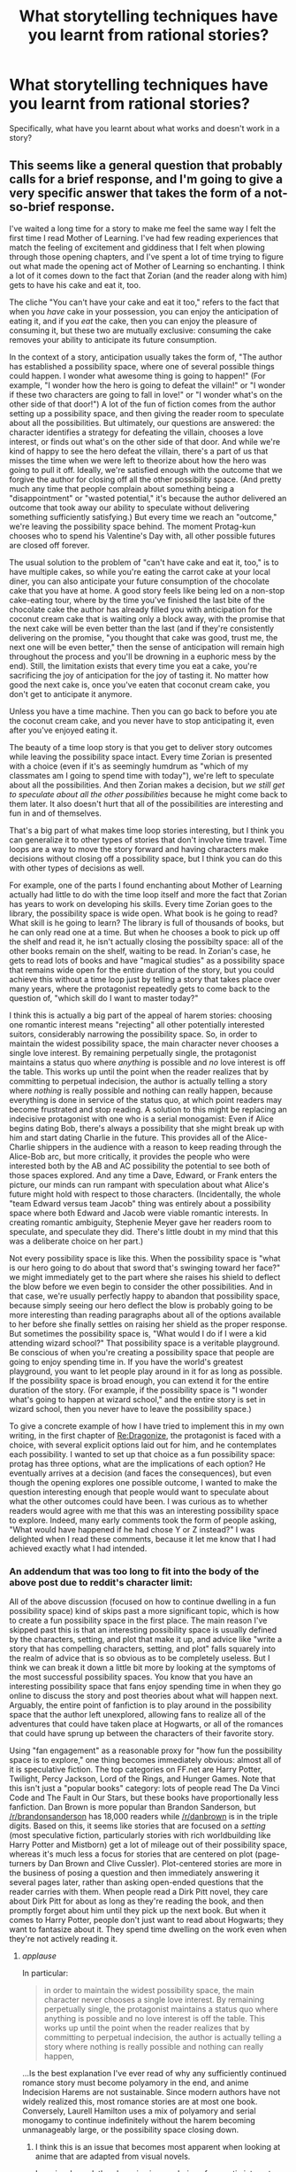 #+TITLE: What storytelling techniques have you learnt from rational stories?

* What storytelling techniques have you learnt from rational stories?
:PROPERTIES:
:Author: MinisterofOwls
:Score: 35
:DateUnix: 1538202983.0
:DateShort: 2018-Sep-29
:END:
Specifically, what have you learnt about what works and doesn't work in a story?


** This seems like a general question that probably calls for a brief response, and I'm going to give a very specific answer that takes the form of a not-so-brief response.

I've waited a long time for a story to make me feel the same way I felt the first time I read Mother of Learning. I've had few reading experiences that match the feeling of excitement and giddiness that I felt when plowing through those opening chapters, and I've spent a lot of time trying to figure out what made the opening act of Mother of Learning so enchanting. I think a lot of it comes down to the fact that Zorian (and the reader along with him) gets to have his cake and eat it, too.

The cliche "You can't have your cake and eat it too," refers to the fact that when you /have/ cake in your possession, you can enjoy the anticipation of eating it, and if you /eat/ the cake, then you can enjoy the pleasure of consuming it, but these two are mutually exclusive: consuming the cake removes your ability to anticipate its future consumption.

In the context of a story, anticipation usually takes the form of, "The author has established a possibility space, where one of several possible things could happen. I wonder what awesome thing is going to happen!" (For example, "I wonder how the hero is going to defeat the villain!" or "I wonder if these two characters are going to fall in love!" or "I wonder what's on the other side of that door!") A lot of the fun of fiction comes from the author setting up a possibility space, and then giving the reader room to speculate about all the possibilities. But ultimately, our questions are answered: the character identifies a strategy for defeating the villain, chooses a love interest, or finds out what's on the other side of that door. And while we're kind of happy to see the hero defeat the villain, there's a part of us that misses the time when we were left to theorize about how the hero was going to pull it off. Ideally, we're satisfied enough with the outcome that we forgive the author for closing off all the other possibility space. (And pretty much any time that people complain about something being a "disappointment" or "wasted potential," it's because the author delivered an outcome that took away our ability to speculate without delivering something sufficiently satisfying.) But every time we reach an "outcome," we're leaving the possibility space behind. The moment Protag-kun chooses who to spend his Valentine's Day with, all other possible futures are closed off forever.

The usual solution to the problem of "can't have cake and eat it, too," is to have multiple cakes, so while you're eating the carrot cake at your local diner, you can also anticipate your future consumption of the chocolate cake that you have at home. A good story feels like being led on a non-stop cake-eating tour, where by the time you've finished the last bite of the chocolate cake the author has already filled you with anticipation for the coconut cream cake that is waiting only a block away, with the promise that the next cake will be even better than the last (and if they're consistently delivering on the promise, "you thought that cake was good, trust me, the next one will be even better," then the sense of anticipation will remain high throughout the process and you'll be drowning in a euphoric mess by the end). Still, the limitation exists that every time you eat a cake, you're sacrificing the joy of anticipation for the joy of tasting it. No matter how good the next cake is, once you've eaten that coconut cream cake, you don't get to anticipate it anymore.

Unless you have a time machine. Then you can go back to before you ate the coconut cream cake, and you never have to stop anticipating it, even after you've enjoyed eating it.

The beauty of a time loop story is that you get to deliver story outcomes while leaving the possibility space intact. Every time Zorian is presented with a choice (even if it's as seemingly humdrum as "which of my classmates am I going to spend time with today"), we're left to speculate about all the possibilities. And then Zorian makes a decision, but /we still get to speculate about all the other possibilities/ because he might come back to them later. It also doesn't hurt that all of the possibilities are interesting and fun in and of themselves.

That's a big part of what makes time loop stories interesting, but I think you can generalize it to other types of stories that don't involve time travel. Time loops are a way to move the story forward and having characters make decisions without closing off a possibility space, but I think you can do this with other types of decisions as well.

For example, one of the parts I found enchanting about Mother of Learning actually had little to do with the time loop itself and more the fact that Zorian has years to work on developing his skills. Every time Zorian goes to the library, the possibility space is wide open. What book is he going to read? What skill is he going to learn? The library is full of thousands of books, but he can only read one at a time. But when he chooses a book to pick up off the shelf and read it, he isn't actually closing the possibilty space: all of the other books remain on the shelf, waiting to be read. In Zorian's case, he gets to read lots of books and have "magical studies" as a possibility space that remains wide open for the entire duration of the story, but you could achieve this without a time loop just by telling a story that takes place over many years, where the protagonist repeatedly gets to come back to the question of, "which skill do I want to master today?"

I think this is actually a big part of the appeal of harem stories: choosing one romantic interest means "rejecting" all other potentially interested suitors, considerably narrowing the possibility space. So, in order to maintain the widest possibility space, the main character never chooses a single love interest. By remaining perpetually single, the protagonist maintains a status quo where /anything/ is possible and /no/ love interest is off the table. This works up until the point when the reader realizes that by committing to perpetual indecision, the author is actually telling a story where /nothing/ is really possible and nothing can really happen, because everything is done in service of the status quo, at which point readers may become frustrated and stop reading. A solution to this might be replacing an indecisive protagonist with one who is a serial monogamist: Even if Alice begins dating Bob, there's always a possibility that she might break up with him and start dating Charlie in the future. This provides all of the Alice-Charlie shippers in the audience with a reason to keep reading through the Alice-Bob arc, but more critically, it provides the people who were interested both by the AB and AC possibility the potential to see both of those spaces explored. And any time a Dave, Edward, or Frank enters the picture, our minds can run rampant with speculation about what Alice's future might hold with respect to those characters. (Incidentally, the whole "team Edward versus team Jacob" thing was entirely about a possibility space where both Edward and Jacob were viable romantic interests. In creating romantic ambiguity, Stephenie Meyer gave her readers room to speculate, and speculate they did. There's little doubt in my mind that this was a deliberate choice on her part.)

Not every possibility space is like this. When the possibility space is "what is our hero going to do about that sword that's swinging toward her face?" we might immediately get to the part where she raises his shield to deflect the blow before we even begin to consider the other possibilities. And in that case, we're usually perfectly happy to abandon that possibility space, because simply seeing our hero deflect the blow is probably going to be more interesting than reading paragraphs about all of the options available to her before she finally settles on raising her shield as the proper response. But sometimes the possibility space is, "What would I do if I were a kid attending wizard school?" That possibility space is a veritable playground. Be conscious of when you're creating a possibility space that people are going to enjoy spending time in. If you have the world's greatest playground, you want to let people play around in it for as long as possible. If the possibility space is broad enough, you can extend it for the entire duration of the story. (For example, if the possibility space is "I wonder what's going to happen at wizard school," and the entire story is set in wizard school, then you never have to leave the possibility space.)

To give a concrete example of how I have tried to implement this in my own writing, in the first chapter of [[https://forums.sufficientvelocity.com/threads/re-dragonize-original-litrpg.46226/][Re:Dragonize]], the protagonist is faced with a choice, with several explicit options laid out for him, and he contemplates each possibility. I wanted to set up that choice as a fun possibility space: protag has three options, what are the implications of each option? He eventually arrives at a decision (and faces the consequences), but even though the opening explores one possible outcome, I wanted to make the question interesting enough that people would want to speculate about what the other outcomes could have been. I was curious as to whether readers would agree with me that this was an interesting possibility space to explore. Indeed, many early comments took the form of people asking, "What would have happened if he had chose Y or Z instead?" I was delighted when I read these comments, because it let me know that I had achieved exactly what I had intended.
:PROPERTIES:
:Author: Kuiper
:Score: 46
:DateUnix: 1538219937.0
:DateShort: 2018-Sep-29
:END:

*** An addendum that was too long to fit into the body of the above post due to reddit's character limit:

All of the above discussion (focused on how to continue dwelling in a fun possibility space) kind of skips past a more significant topic, which is how to create a fun possibility space in the first place. The main reason I've skipped past this is that an interesting possibility space is usually defined by the characters, setting, and plot that make it up, and advice like "write a story that has compelling characters, setting, and plot" falls squarely into the realm of advice that is so obvious as to be completely useless. But I think we can break it down a little bit more by looking at the symptoms of the most successful possibility spaces. You know that you have an interesting possibility space that fans enjoy spending time in when they go online to discuss the story and post theories about what will happen next. Arguably, the entire point of fanfiction is to play around in the possibility space that the author left unexplored, allowing fans to realize all of the adventures that could have taken place at Hogwarts, or all of the romances that could have sprung up between the characters of their favorite story.

Using "fan engagement" as a reasonable proxy for "how fun the possibility space is to explore," one thing becomes immediately obvious: almost all of it is speculative fiction. The top categories on FF.net are Harry Potter, Twilight, Percy Jackson, Lord of the Rings, and Hunger Games. Note that this isn't just a "popular books" category: lots of people read The Da Vinci Code and The Fault in Our Stars, but these books have proportionally less fanfiction. Dan Brown is more popular than Brandon Sanderson, but [[/r/brandonsanderson]] has 18,000 readers while [[/r/danbrown]] is in the triple digits. Based on this, it seems like stories that are focused on a /setting/ (most speculative fiction, particularly stories with rich worldbuilding like Harry Potter and Mistborn) get a lot of mileage out of their possibility space, whereas it's much less a focus for stories that are centered on plot (page-turners by Dan Brown and Clive Cussler). Plot-centered stories are more in the business of posing a question and then immediately answering it several pages later, rather than asking open-ended questions that the reader carries with them. When people read a Dirk Pitt novel, they care about Dirk Pitt for about as long as they're reading the book, and then promptly forget about him until they pick up the next book. But when it comes to Harry Potter, people don't just want to read about Hogwarts; they want to fantasize about it. They spend time dwelling on the work even when they're not actively reading it.
:PROPERTIES:
:Author: Kuiper
:Score: 30
:DateUnix: 1538221981.0
:DateShort: 2018-Sep-29
:END:

**** /applause/

In particular:

#+begin_quote
  in order to maintain the widest possibility space, the main character never chooses a single love interest. By remaining perpetually single, the protagonist maintains a status quo where anything is possible and no love interest is off the table. This works up until the point when the reader realizes that by committing to perpetual indecision, the author is actually telling a story where nothing is really possible and nothing can really happen,
#+end_quote

...Is the best explanation I've ever read of why any sufficiently continued romance story must become polyamory in the end, and anime Indecision Harems are not sustainable. Since modern authors have not widely realized this, most romance stories are at most one book. Conversely, Laurell Hamilton uses a mix of polyamory and serial monogamy to continue indefinitely without the harem becoming unmanageably large, or the possibility space closing down.
:PROPERTIES:
:Author: EliezerYudkowsky
:Score: 13
:DateUnix: 1538243473.0
:DateShort: 2018-Sep-29
:END:

***** I think this is an issue that becomes most apparent when looking at anime that are adapted from visual novels.

In a visual novel, the player is given a choice of romantic interests, and the game is designed so that the player chooses a single love interest to (monogamously) pursue. After they've reached the end of the arc and successfully "romanced" a love interest, they restart the game and can make a different choice. The /protagonist/ gets to pledge eternal fidelity to a single person, but the /player/ is a serial monogamist who gets to romance everyone (assuming they choose to play the game more than once). (There have been several games that play with this meta-level contradiction between protagonist and player, most prominently Doki Doki Literature Club, which shares a lot of similarities with Kimi to Kanojo to Kanojo no Koi.)

Trying to adapt this kind of visual novel into an anime is often how you end up with the "love polygon held in equilibrium by the protagonist's indecision," existing solely on romantic tension with no actual payoff.

There is another (rarer) way some anime handle this, which is the "omnibus format," pioneered by Amagami SS. The way that people typically play visual novels is to play the game multiple times, pursuing a different romantic interest each time. You can do this in the form of an anime: have a 4-episode arc where the protagonist chooses a single romantic interest to pursue. The arc ends with the two declaring their love for each other. And, with that "route" concluded, we hit the reset button and warp back to the beginning to tell a /different/ 4-episode arc where the protagonist chooses a /different/ romantic interest, the two fall in love and declare their love, before we wipe the slate clean /again/ with yet another romantic prospect. Repeat for the duration of your 24-episode broadcast. This follows a similar structure to a "time loop," except the whole "wipe the slate and start over again" isn't actually part of the fiction; it's part of the meta-structure of the show. A 24-episode broadcast gives you room for 6 discrete romance arcs, all of which begin from the same starting point but which are mutually exclusive and share no continuity.

Clannad sort of splits the difference; it remains romantically ambiguous for as long as possible before finally allowing protag-kun to pick a canonical heroine, but there are several OVAs titled "Another World" which explore alternate stories in which he ended up with one of the other girls.
:PROPERTIES:
:Author: Kuiper
:Score: 11
:DateUnix: 1538270978.0
:DateShort: 2018-Sep-30
:END:


**** Here's a sneak peek of [[/r/brandonsanderson]] using the [[https://np.reddit.com/r/brandonsanderson/top/?sort=top&t=year][top posts]] of the year!

#1: [[https://imgur.com/6Mu26lj][At the San Diego signing, I asked Brandon a question and got this.]] | [[https://np.reddit.com/r/brandonsanderson/comments/7d9t1q/at_the_san_diego_signing_i_asked_brandon_a/][20 comments]]\\
#2: [[https://i.redd.it/yg3utvbgmtn11.png][My brother made a Warbreaker "cover" for a class assignment!]] | [[https://np.reddit.com/r/brandonsanderson/comments/9i17tx/my_brother_made_a_warbreaker_cover_for_a_class/][32 comments]]\\
#3: [[https://i.redd.it/1wedokdl3bu01.jpg][Just finished my fan-art of Lift from Edgedancer/Oathbringer!]] | [[https://np.reddit.com/r/brandonsanderson/comments/8f5j6k/just_finished_my_fanart_of_lift_from/][49 comments]]

--------------

^{^{I'm}} ^{^{a}} ^{^{bot,}} ^{^{beep}} ^{^{boop}} ^{^{|}} ^{^{Downvote}} ^{^{to}} ^{^{remove}} ^{^{|}} [[https://www.reddit.com/message/compose/?to=sneakpeekbot][^{^{Contact}} ^{^{me}}]] ^{^{|}} [[https://np.reddit.com/r/sneakpeekbot/][^{^{Info}}]] ^{^{|}} [[https://np.reddit.com/r/sneakpeekbot/comments/8wfgsm/blacklist/][^{^{Opt-out}}]]
:PROPERTIES:
:Author: sneakpeekbot
:Score: 3
:DateUnix: 1538221987.0
:DateShort: 2018-Sep-29
:END:


**** u/generalamitt:
#+begin_quote
  adventures that could have taken place at Hogwarts, or all of the romances that
#+end_quote

Thank you for this, you nailed down my love for fan fiction.
:PROPERTIES:
:Author: generalamitt
:Score: 3
:DateUnix: 1538258948.0
:DateShort: 2018-Sep-30
:END:


*** Have you seen /[[https://tvtropes.org/pmwiki/pmwiki.php/Film/MrNobody][Mr. Nobody]]/? If not, I think you'll like that film.
:PROPERTIES:
:Author: OutOfNiceUsernames
:Score: 2
:DateUnix: 1538250579.0
:DateShort: 2018-Sep-29
:END:


** I think I've learned this more from fan fiction in general than rational fiction specifically, but it continues to apply to works recommended here. There are at least /five/ different skills that I might classify as "writing" when it comes to story quality. These seem completely distinct: success or failure in any one does not necessarily guarantees the same for any other.

1. Basic composition - Spelling, grammar, a consistent tone and style.
2. Engaging prose - Use of vocabulary, quality of description, efficiency with words, clarity of action.
3. Engaging characters - Dialogue, expression, consistency of personality, believable behavior.
4. Engaging plot - Timing of story beats, well-placed exposition, clever twists and resolutions.
5. Theme and Meaning - Does the story make me think? Is it worth reflection?

These are essentially in order. At the top of the list are qualities which, if they're missing, will make me drop a story fast. When a work has an excellent grasp of four and five with major flaws in the first three, people who recommend it have to ask that we "Don't give up on this one."

At the bottom are qualities which, if they're still missing many chapters in, leave me feeling empty and disappointed. Sometimes I'll start a story with excellent skill in the first three and immediately say, "How have I never heard of this author?" Usually it's because there's weakness in four and five.

In both cases, that seems to imply that /tolerance/ for fiction and /first-impressions/ of authors is based on narrow technical aspects, but /love/ for fiction and /loyalty/ to authors is based on the strength of their storytelling.
:PROPERTIES:
:Author: Sparkwitch
:Score: 33
:DateUnix: 1538212236.0
:DateShort: 2018-Sep-29
:END:

*** Aren't four and five purely subjective, especially plot? some people would be interested in the transformation of a high school teacher into a drug lord, while others would prefer reading about a farm boy toppling an empire. If the author is capable of the first three, any plot he chooses would be objectively well executed. If the characters are distinct, flashed out individuals who, in the hands of the author, could react realistically to any situation, it doesn't matter what situations they get into.

Themes and meaning also can't be judged objectively IMO. Simple stories could hold great meaning to some people and appear shallow to others. Attack on titan made me think a lot about the amazing difference between humans and other animals. Or about how lucky we are to be at the top of the food chain. Sure, these are not profound or ground breaking ideas. Nonetheless they touched me deeply on some level and made me think beyond what would be considered a basic story.

It seems to me like the first three are the must have building blocks of every good storyteller, while four and five are the style or flavor that can't really be criticized objectively. Any guilty pleasure would be a story that fails spectacularly at the first three, but the reader still reads because four and five match exactly his tastes.

On a side note - I have noticed that dialogue is the most efficient tool when looking for good stories hidden between all the the mediocre ones. Especially when searching for fanfiction or webnovels. You could be a great writer (nailing down the first and the second) and a terrible storyteller- failing at the third point. Dialogue is the fastest way to spot the difference.
:PROPERTIES:
:Author: generalamitt
:Score: 2
:DateUnix: 1538257353.0
:DateShort: 2018-Sep-30
:END:

**** u/Kuiper:
#+begin_quote
  Aren't four and five purely subjective, especially plot? some people would be interested in the transformation of a high school teacher into a drug lord, while others would prefer reading about a farm boy toppling an empire.
#+end_quote

To begin with, what you've described are not strictly examples of plot; you're describing premises that also imply a certain milieu, which goes beyond the realm of plot. "Two people fall in love after some interference from a competing love interest" is a standard romance story that could be told about people in a medieval setting, a Victorian setting, a contemporary setting, or a futuristic sci-fi setting. The minute you describe a story by saying "She's an investment banker from Scarsdale and he's a blue-collar worker who dropped out of high school, how will they ever get together?" you're now describing a story not just in terms of its romantic /plot/, but in terms of its /setting/. The same is true about stories about people being corrupted by the allure of power: the fact that Walter White is a high school teacher tells you more about the setting of the story than the type of plot he's experiencing.

Incidentally, I'd argue that when it comes to things like subjective taste, setting tends to have a stronger pull plot. Plot-wise, Rogue One arguably has more in common with Ocean's Eleven than it does with Return of the Jedi, but when people think about Rogue One, they think more about the setting and lore (the force, storm troopers, AT-ATs) and less about what type of plot it is (a motley crew of people with different roles conspire in an elaborate scheme to steal a macguffin). Most people think about Rogue One as a science fantasy story before they think about it as a heist movie (to the extent that they even think of it as a heist movie at all).

In the realm of plot, subjective tastes are certainly part of it; there are some people who want a romance story with a "happily ever after" end, and some people who want a plot that is full of dark twists and shocking revelations. The things that make some readers giddy with excitement will cause others to put the book down. However, that hardly means that plot is "strictly subjective." Even if my subjective preference is for stories about farm boys who overthrow an evil empire (as opposed to stories whose plot focuses on two people falling in love), surely we can agree that there are some stories that execute this plot-type well, and stories that do it poorly. All of the Indiana Jones have the same basic plot structure, but there's pretty uniform agreement that some of them are good and some are bad. You could make an argument that this is still a subjective judgment, as I'm sure you could find /someone/ who enjoyed Crystal Skull more than Raiders of the Lost Ark, but at a certain point I think you're sort of descending into a semantic argument where points about subjectivity cease to be useful in a world where "technically, /everything/ is subjective." Yes, tastes are subjective, but when I say I like heist movies, everyone knows what I mean, and when I say I like /good/ heist movies, a lot of people tend to have pretty similar ideas of what that means, and will probably be more likely to recommend Heat than, say, Hurricane Heist.

When people say, "This is a good plot," their claim is usually less, "This is story's plot type is my favorite," and more, "This plot is a really well-executed version of what it's trying to be." (When people say, "I love Goodfellas," I assume their statement is probably closer to "I think this movie was a well-done gangster movie," than "I like gangster movies, and this was one of those.") When people say something has a "good plot," they're talking about things like how good the author is at calibrating expectations, so that when the surprise revelation comes, the audience smacks their forehead and says, "Of course! Now it all makes sense!" rather than, "Wait, huh? That totally came out of nowhere." They're talking about things like pacing, where instead of having 150 pages of exposition where nothing happens, followed by 150 pages of action, the author is instead able to have a plot that is constantly moving forward even as it slowly doles out the information that the reader will need in order for the ending to work.
:PROPERTIES:
:Author: Kuiper
:Score: 13
:DateUnix: 1538267828.0
:DateShort: 2018-Sep-30
:END:

***** I guess I confused plot with premise, point taken!

Though to me it still seems like the arguments you made about the differences between a good and a bad plot- mainly pacing and expectations, are harder to judge objectively than things like characterization or prose or basic grammar and spelling. As I see it, if the prose is great, and the characters feel like real people (have distinct voices, react to situations realistically, consistent, engaging, etcetera) it wouldn't inherently be bad to have 150 pages of exposition follows by 150 pages of action (personally, I would actually prefer that). Can you define a few clear parameters that can objectively be associated with a good plot? pacing and calibrating expectation are too broad and subjective IMO.
:PROPERTIES:
:Author: generalamitt
:Score: 2
:DateUnix: 1538271890.0
:DateShort: 2018-Sep-30
:END:

****** u/Kuiper:
#+begin_quote
  As I see it, if the prose is great, and the characters feel like real people (have distinct voices, react to situations realistically, consistent, engaging, etcetera) it wouldn't inherently be bad to have 150 pages of exposition follows by 150 pages of action (personally, I would actually prefer that).
#+end_quote

I think this is another case of "disagreement" that's really just a different understanding of terms and definitions. If I had to guess, it sounds like you're coming at this from an angle like, "I love exposition! My favorite part of a show is the part where the characters are just talking to each other, instead of doing things like punching bad guys in the face!" If that's the case, you should be aware that you're talking just about dialog, and not all dialog is exposition. You can have witty banter without exposition, and in fact if the banter consists 100% of exposition it often becomes a lot more exhausting and a lot less "witty."

You say that you like stories where characters "react to situations realistically." Think about how you realistically react to situations: is every sentence that leaves your mouth expository? When you stub your toe, do you say, "Ouch! This hurts worse than the time at the beach when I stepped on a bee!" Or do you just say "Ouch"?

You can have /some/ of those moments. When we see Indiana Jones discover the snake in his hap and say, "I hate snakes!" it's a comedic moment. But if you do this /all the time/, it starts to get exhausting.

If you're coming at this from the angle of, "Well, I like learning things about the characters, so therefore I like exposition," I'd argue that exposition is one of the /weakest/ ways for us to learn about the characters, and the most interesting scenes that teach us about characters are those that consist of action. If a character says, "You know, Joe really has a hair-trigger temper, he's always going off and getting mad about the most trivial things," that's exposition. But you could just have Joe storm into the room and say, "Who the HELL thought it was a good idea to orient the paper towel dispenser horizontally?" That conveys the fact that Joe has a hair-trigger temper who tends to get irrationally upset about minor things, without having to have a character come out and explain that fact to us. (This is often phrased as "show, don't tell.")

To further explore what it would actually mean for a story to be 50% exposition, let's take the first Avengers movie as a case study:

The first half of the Avengers is "Avengers assemble," and the second half is "Avengers save the day." First, the Avengers assemble and work out their disagreements and learn to work together as a team. They learn about their incompatibilities and personality quirks and their limitations as characters. Then, once they've all learned to work together as a team, they go to confront the final battle. I presume that's the sort of thing you're gesturing at when you say you'd like a story that was "150 pages of exposition followed by 150 pages of action."

But let's consider what The Avengers would /actually/ look like if it literally followed a structure where it was all exposition for the first half, and all of the action happened in the second half: for the first half of the film, we learn about the backstory of each of the characters. Perhaps this takes the form of Maria Hill walking up to Nick Fury and saying, "Hey, this Captain America guy, what's his deal? What are his powers and why do you want to recruit him?" Follow that with Nick Fury talking about Captain America for 10 minutes. Repeat for each member of the cast. Then, 60 minutes into the film, Fury's diatribe on Asgardian politics is abruptly interrupted when Loki attacks and steals the macguffin! Oh no! Now we have 60 minutes to call the Avengers to assemble, have them learn to cooperate, sort out all of their differences, and finally go into the battle to defeat Loki and save New York City.

Of course, that's not how it happens at all. Loki doesn't attack at the 50% mark; he shows up during the opening scene. And pretty much everything that happens from that point forward is a reaction to what Loki did at the beginning. When Black Widow interrupts her interrogation to take a phone call from Nick Fury inviting her to help assemble the Avengers, that's moving the plot forward. When Cap and Tony have an argument over the best way to handle the situation, that's moving the plot forward (and developing their relationship). When Thor says, "Loki is an Asgardian and my plan is to take him back to Asgard where he will face justice and these goals that I've just described are are different from Iron Man's goals and that's why Tony and I don't get along very well and now we're going to fight," that's an example of exposition, but we don't mind that it's exposition because this information is delivered to us between one-liners written by Joss Whedon and within a few seconds we get to the part where we get to watch Thor and Iron Man fight. And then, when the fight ends and Thor reluctantly agrees to join the Avengers, we feel like we've gotten one step closer to our goal. These scenes provide exposition /and/ move the plot forward.

Note that in pretty much every case, the exposition is a necessary evil. The interesting part of the scene between Thor and Iron Man isn't the part where Thor says, "Hello, Iron Man, let me tell you a bit about my motivations and how it is that my goals conflict with yours," it's the part where the two of them fight. It's why exposition is so often squeezed in between moments of fun and action. Exposition is a /necessary evil./ You have to take your medicine, but it's seldom enjoyable in and of itself. Some storytellers will try to add especially entertaining bits to serve as a bit of sugar to help the medicine go down, which might be why you seem to have this Pavlovian response that says "Actually, I love exposition!" If you like jokes and banter that are used to deliver, it probably just means that you like jokes and banter enough for them to make the exposition palatable.

If it actually /is/ the case that you'd like to read a 150-page lore-dump prologue before getting to the part of the story where things actually start to happen, then perhaps I'm misguided in trying to persuade you that "even though you claim you want a story that starts with 150 pages of exposition, you don't actually think that and your claim arises from a fundamental misunderstanding of what is meant by exposition." However, realize that even if that is the case for you, you are an extreme outlier. If you are indeed that extreme outlier who prefers reading lore bibles to what most people typically envision when they hear the word "story," might I refer you to the [[http://www.scp-wiki.net/][SCP Foundation]] or [[https://en.wikipedia.org/wiki/Wikipedia][another foundation that maintains a Wiki full of articles for you to learn about the detailed lore of a deep and complex world]]?

#+begin_quote
  Can you define a few clear parameters that can objectively be associated with a good plot?
#+end_quote

As a writer who spends a lot of time talking with other writers about writing, when we talk about what makes "good writing," most of what we do is descriptive, not prescriptive. We don't really say, "here are the rules for what makes a good story, and we're going to judge the story based on how many of the rules it followed and how well it matches up against our criteria for what makes a good story." That would be prescriptive. (Taking a "prescriptive" approach to storytelling can often result in stories that are formulaic or follow "rules" that aren't really rules at all. For example, in The Phantom Menace, we find out that Anakin has no father; he was the product of a virgin birth. Why? Because George Lucas was a student of Joseph Campbell, and Campbell observed that "virgin birth" is a heroic archetype, and George Lucas tried to use this as a prescriptive guide to what makes a "heroic" character, and so Anakain is the product of a virgin birth for no real apparent reason.)

The descriptive approach consists of looking out into the world of media, and identifying that some stories are "good," and other stories are "bad," and analyzing them and trying to reverse engineer the techniques that the creators of good stories used so we can steal those techniques and use them for ourselves. For example, we might look at stories and observe that most stories have something called a "protagonist," a principal character who often serves as the hero of the story. There's no "universal law of storytelling" that says a story must have a protagonist in order to be good, but the vast majority of stories that I enjoy have a protagonist, so I've adopted as a general principal that pretty much any story I tell is going to feature a protagonist.

Taking this fundamentally descriptive approach, when we say "This makes a good story / this makes a bad story," what we really mean is, "Look, these are characteristics that are common to stories that are generally regarded as good, and these are the characteristics common to stories that are generally regarded as bad, so maybe try to use the techniques that seem to work for producing good stories and avoid the techniques that commonly lead to bad stories." All of that is predicated on the idea that there are "good" stories and "bad" stories, "good" plots that we'd like to imitate and "bad" plots whose foibles we want to avoid replicating. But all of this is predicated on the idea that there exist "good" plots and "bad" plots, and if you're still attached to the idea that, "Well, can we /really/ say that some plots are bad and some are good? I mean, it's all subjective, right? Who's to say that the plot of A New Hope is really better than the plot of The Phantom Menace?" then I'm not sure what I can tell you that would be productive.
:PROPERTIES:
:Author: Kuiper
:Score: 2
:DateUnix: 1538307088.0
:DateShort: 2018-Sep-30
:END:

******* Your perspective makes more sense as a writer who tries to emulate success but I am not sure if that's how we should judge works of fiction. I assume that by identifying "good" stories you meant searching for stuff that is popular and well liked in the niche you are writing, otherwise your logic is circular.

Fairy tail is terrible, still insanely popular and well liked. I don't think anyone should try to study it unless they only care about popularity and making money. The same can be said for 90% of paranormal romance.

I do think there are some parameter that are essential for a good story writing regardless of what the masses want. Grammar or spelling mistakes, unless intentional (as in Flowers of Algernon), are bad. Writing characters without distinct voices, is bad. Unless you are literally writing about emotionless robots. 6th grade level prose, intended for adult audience, is bad.

150 pages of exposition by your definition? I agree that most people probably won't like this. But if it makes sense for the characters to have these long conversations and info dump in the context of the story (basically the author doesn't break the 'realistic characters' rule) then I just don't think anyone can judge it as bad, just not for them.
:PROPERTIES:
:Author: generalamitt
:Score: 1
:DateUnix: 1538316272.0
:DateShort: 2018-Sep-30
:END:

******** I haven't read most of the thread, but I just want to discuss this one point.

#+begin_quote
  Fairy tail is terrible, still insanely popular and well liked.
#+end_quote

Can you really say Fairy Tail is terrible? Specifically I noticed that many anime of this genre are good at building anticipation and paying off (of course there are exceptions), something which I've found to greatly improve my enjoyment of a work.

Of course there are many many things that could improve it, but perhaps there are things to learn from it?
:PROPERTIES:
:Author: causalchain
:Score: 3
:DateUnix: 1538469514.0
:DateShort: 2018-Oct-02
:END:

********* In the sense that Fairy Tail primarily relies on the power of friendship to always win/survive, very irrational.
:PROPERTIES:
:Author: FlameDragonSlayer
:Score: 1
:DateUnix: 1538668137.0
:DateShort: 2018-Oct-04
:END:

********** I agree that using power of friendship is not a good thing to copy. For the sake of argument though, there's no reason why the power of friendship is irrational: In-universe, it is clearly a powerful force and we see it being treated exactly like that. Is it brokenly OP? Absolutely. Is it irrational? Not really. On the other hand, Fairy Tail is irrational is many other details, which makes it plenty irrational in the end.
:PROPERTIES:
:Author: causalchain
:Score: 1
:DateUnix: 1538717157.0
:DateShort: 2018-Oct-05
:END:


**** Plot is, in my formulation, how a writer manages and reveals unknowns. Doing so at the right speed that avoids feeling rushed or dull, and doing so in a way that makes every surprise feel shocking but ultimately the obvious and inevitable result of everything established before. This is as much a skill as any of the others, and one which some otherwise excellent writers lack.

The last feature is point of finesse, but one for which I've seen two-line jokes outstrip entire series of novels. Any story carries an implicit and often unspoken promise: "I am telling you this for a reason." Sometimes that's just "because I thought it was cool," and that's fine I guess, but the ones that really stick with me tend to also have some deeper point. Yes, I agree that point is something discovered between the author and the audience rather than wholly invented by either, but it is also something which I find reliably in the works of some authors and entirely absent in the works of others.

I've also seen it honed and improved.

Also, your point about dialogue is why I placed it right in the middle. It is definitely further along the scale towards love and loyalty than grammar and word choice.
:PROPERTIES:
:Author: Sparkwitch
:Score: 2
:DateUnix: 1538260642.0
:DateShort: 2018-Sep-30
:END:

***** How a story reveals unknowns is also subjective. If Zorian had learned everything there is to know about the time loop and the invasion on the first loop, by a huge info dump from Zach, and the rest of the story focused more on character interactions and slice of life scenes It would be a different story, attracting a different audience. but would it be 'worse'? I am not sure if objectively good stories should necessarily have big reveals or plot twists.
:PROPERTIES:
:Author: generalamitt
:Score: 1
:DateUnix: 1538262886.0
:DateShort: 2018-Sep-30
:END:


** [deleted]
:PROPERTIES:
:Score: 13
:DateUnix: 1538233277.0
:DateShort: 2018-Sep-29
:END:

*** It is a truth universally acknowledged that the essence---the very soul---of that ineffable thing we call wit lies in the earnest and thorough pursuit of the arcane art of concision, known by some as brevity.
:PROPERTIES:
:Author: ZeroNihilist
:Score: 11
:DateUnix: 1538272751.0
:DateShort: 2018-Sep-30
:END:


*** I think more words are needed: It is (almost always) preferable to use less words to convey the same amount of information while maintaining the effect of the delivery.
:PROPERTIES:
:Author: causalchain
:Score: 1
:DateUnix: 1538470373.0
:DateShort: 2018-Oct-02
:END:


*** Also, never use a long word where a diminutive one will fit.
:PROPERTIES:
:Author: eaglejarl
:Score: 1
:DateUnix: 1538852174.0
:DateShort: 2018-Oct-06
:END:


** For me it had been a difference that has become more concrete in my own mind after reading a lot of rational fiction.

The idea that you have to provide the same tools that are available to the protagonist to your audience. This, to me, is one of the tenets of rational fiction, and it can also be a very powerful tool for creating tension in stories that are not necessarily rational but are just trying to be either unique or "good".

Weirdly, or maybe appropriately, it is very much like a good mystery novel or show. And by becoming more aware of this; I've also found myself seeing flaws in other stories where I didn't before.

I think an example (at least to me) is the Sherlock show on BBC. It does a very poor job of being rational, and, for me, good because it fails to equip its audience with the same tools as the protagonist.

Sherlock, especially in later seasons, tends to "figure out" plots and plans by theoretically real applications of his senses and science, but those applications and those abilities are not previously revealed to the audience nor is the evidence that is being collected by those abilities.

Therefore no one who is watching Sherlock can "solve" the mystery before the show reveals it.

Properly setting up and allowing the reader to experience those tools and is something I've been trying to do in my own stories so that 1. they can feel more rational (although I don't know if I would categorize my stories as rational fiction) and 2. so that increases in skill and power are grounded in whatever reality that the world I'm telling the story is in.
:PROPERTIES:
:Author: ianstlawrence
:Score: 3
:DateUnix: 1538254205.0
:DateShort: 2018-Sep-30
:END:


** Little late on this, but I think that from rational fiction in specific, I've learned that people have a /much/ higher toleration for exposition than most give them credit for. I know MoL isn't for everyone, but even then, even if you only inserted a quarter of the exposition MoL is belting out constantly, you'd still have a story with four times as much exposition as the average. I think the difference between MoL and other stories isn't that it's desensitized us to it, it's that the author has mastered the quality of delivering information in an entertaining and /plain/ way. Having read it, I feel like the hate against exposition dumps in stories is a little unfounded. At the very least, it could serve as a moderator for constant, non-stop action.
:PROPERTIES:
:Author: Tandemmirror
:Score: 2
:DateUnix: 1538338458.0
:DateShort: 2018-Sep-30
:END:

